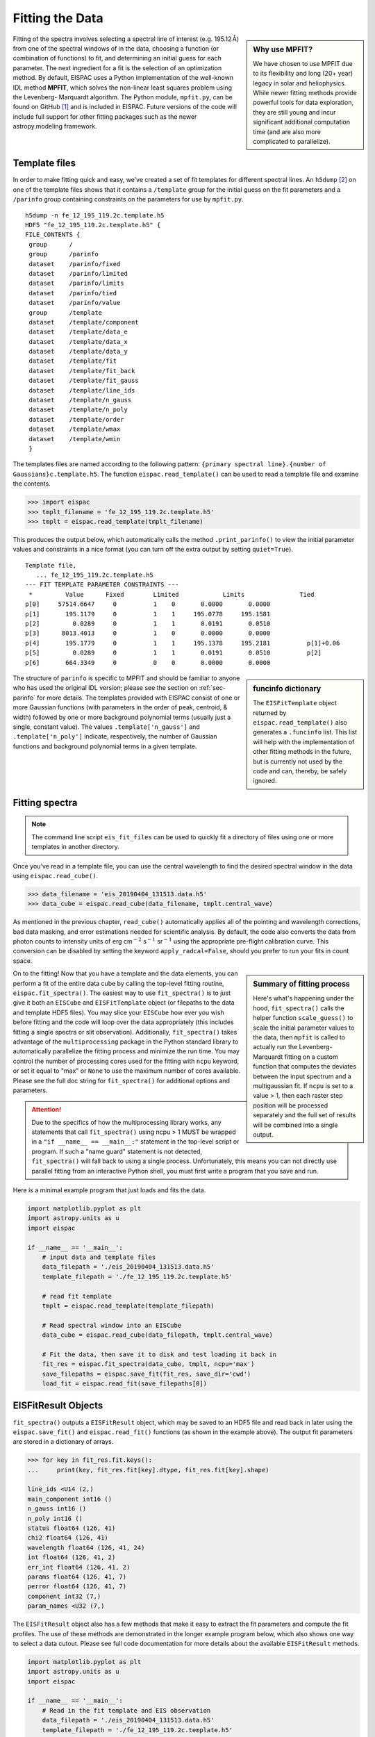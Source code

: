 .. _sec-fitting:

Fitting the Data
================

.. sidebar:: Why use MPFIT?

   We have chosen to use MPFIT due to its flexibility and long (20+ year)
   legacy in solar and heliophysics. While newer fitting methods provide
   powerful tools for data exploration, they are still young and incur
   significant additional computation time (and are also more complicated
   to parallelize).

Fitting of the spectra involves selecting a spectral line of interest
(e.g. 195.12 Å) from one of the spectral windows of in the data,
choosing a function (or combination of functions) to fit, and
determining an initial guess for each parameter. The next ingredient for
a fit is the selection of an optimization method. By default, EISPAC
uses a Python implementation of the well-known IDL method **MPFIT**,
which solves the non-linear least squares problem using the Levenberg-
Marquardt algorithm. The Python module, ``mpfit.py``, can be found on
GitHub [#]_ and is included in EISPAC. Future versions of the code will
include full support for other fitting packages such as the newer
astropy.modeling framework.

Template files
--------------

In order to make fitting quick and easy, we’ve created a set of fit
templates for different spectral lines. An ``h5dump`` [#]_ on one of the
template files shows that it contains a ``/template`` group for the
initial guess on the fit parameters and a ``/parinfo`` group containing
constraints on the parameters for use by ``mpfit.py``.

::

   h5dump -n fe_12_195_119.2c.template.h5
   HDF5 "fe_12_195_119.2c.template.h5" {
   FILE_CONTENTS {
    group      /
    group      /parinfo
    dataset    /parinfo/fixed
    dataset    /parinfo/limited
    dataset    /parinfo/limits
    dataset    /parinfo/tied
    dataset    /parinfo/value
    group      /template
    dataset    /template/component
    dataset    /template/data_e
    dataset    /template/data_x
    dataset    /template/data_y
    dataset    /template/fit
    dataset    /template/fit_back
    dataset    /template/fit_gauss
    dataset    /template/line_ids
    dataset    /template/n_gauss
    dataset    /template/n_poly
    dataset    /template/order
    dataset    /template/wmax
    dataset    /template/wmin
    }

The templates files are named according to the following pattern:
``{primary spectral line}.{number of Gaussians}c.template.h5``. The
function ``eispac.read_template()`` can be used to read a template file
and examine the contents.

.. code:: python

   >>> import eispac
   >>> tmplt_filename = 'fe_12_195_119.2c.template.h5'
   >>> tmplt = eispac.read_template(tmplt_filename)

This produces the output below, which automatically calls the method
``.print_parinfo()`` to view the initial parameter values and
constraints in a nice format (you can turn off the extra output by
setting ``quiet=True``).

::

   Template file,
      ... fe_12_195_119.2c.template.h5
   --- FIT TEMPLATE PARAMETER CONSTRAINTS ---
    *         Value      Fixed        Limited            Limits               Tied
   p[0]     57514.6647     0          1    0       0.0000       0.0000
   p[1]       195.1179     0          1    1     195.0778     195.1581
   p[2]         0.0289     0          1    1       0.0191       0.0510
   p[3]      8013.4013     0          1    0       0.0000       0.0000
   p[4]       195.1779     0          1    1     195.1378     195.2181          p[1]+0.06
   p[5]         0.0289     0          1    1       0.0191       0.0510          p[2]
   p[6]       664.3349     0          0    0       0.0000       0.0000

.. sidebar:: funcinfo dictionary

   The ``EISFitTemplate`` object returned by ``eispac.read_template()`` also
   generates a ``.funcinfo`` list. This list will help with the implementation
   of other fitting methods in the future, but is currently not used by the
   code and can, thereby, be safely ignored.

The structure of ``parinfo`` is specific to MPFIT and should be familiar
to anyone who has used the original IDL version; please see the section
on :ref:`sec-parinfo` for more details. The templates provided
with EISPAC consist of one or more Gaussian functions (with parameters
in the order of peak, centroid, & width) followed by one or more
background polynomial terms (usually just a single, constant value). The
values ``.template['n_gauss']`` and ``.template['n_poly']`` indicate,
respectively, the number of Gaussian functions and background polynomial
terms in a given template.

Fitting spectra
---------------

.. Note:: The command line script ``eis_fit_files`` can be used to quickly
   fit a directory of files using one or more templates in another directory.

Once you’ve read in a template file, you can use the central wavelength
to find the desired spectral window in the data using
``eispac.read_cube()``.

.. code:: python

   >>> data_filename = 'eis_20190404_131513.data.h5'
   >>> data_cube = eispac.read_cube(data_filename, tmplt.central_wave)

As mentioned in the previous chapter, ``read_cube()`` automatically
applies all of the pointing and wavelength corrections, bad data
masking, and error estimations needed for scientific analysis. By
default, the code also converts the data from photon counts to intensity
units of erg cm\ :math:`^{-2}` s\ :math:`^{-1}` sr\ :math:`^{-1}` using
the appropriate pre-flight calibration curve. This conversion can be
disabled by setting the keyword ``apply_radcal=False``, should you
prefer to run your fits in count space.

.. sidebar:: Summary of fitting process

   Here's what's happening under the hood, ``fit_spectra()`` calls the
   helper function ``scale_guess()`` to scale the initial parameter values
   to the data, then ``mpfit`` is called to actually run the Levenberg-Marquardt
   fitting on a custom function that computes the deviates between the input
   spectrum and a multigaussian fit. If ``ncpu`` is set to a value > 1, then
   each raster step position will be processed separately and the full set of
   results will be combined into a single output.

On to the fitting! Now that you have a template and the data elements,
you can perform a fit of the entire data cube by calling the top-level
fitting routine, ``eispac.fit_spectra()``. The easiest way to use
``fit_spectra()`` is to just give it both an ``EISCube`` and
``EISFitTemplate`` object (or filepaths to the data and template HDF5
files). You may slice your ``EISCube`` how ever you wish before fitting
and the code will loop over the data appropriately (this includes
fitting a single spectra or slit observation). Additionally,
``fit_spectra()`` takes advantage of the ``multiprocessing`` package in
the Python standard library to automatically parallelize the fitting
process and minimize the run time. You may control the number of
processing cores used for the fitting with ``ncpu`` keyword, or set it
equal to "max" or ``None`` to use the maximum number of cores available.
Please see the full doc string for ``fit_spectra()`` for additional options
and parameters.

.. Attention::
   Due to the specifics of how the multiprocessing library works, any
   statements that call ``fit_spectra()`` using ncpu > 1 MUST be wrapped
   in a ``"if __name__ == __main__:"`` statement in the top-level script
   or program. If such a "name guard" statement is not detected,
   ``fit_spectra()`` will fall back to using a single process. Unfortunately,
   this means you can not directly use parallel fitting from an interactive
   Python shell, you must first write a program that you save and run.

Here is a minimal example program that just loads and fits the data.

.. code:: python

   import matplotlib.pyplot as plt
   import astropy.units as u
   import eispac

   if __name__ == '__main__':
       # input data and template files
       data_filepath = './eis_20190404_131513.data.h5'
       template_filepath = './fe_12_195_119.2c.template.h5'

       # read fit template
       tmplt = eispac.read_template(template_filepath)

       # Read spectral window into an EISCube
       data_cube = eispac.read_cube(data_filepath, tmplt.central_wave)

       # Fit the data, then save it to disk and test loading it back in
       fit_res = eispac.fit_spectra(data_cube, tmplt, ncpu='max')
       save_filepaths = eispac.save_fit(fit_res, save_dir='cwd')
       load_fit = eispac.read_fit(save_filepaths[0])

EISFitResult Objects
--------------------

``fit_spectra()`` outputs a ``EISFitResult`` object, which may be saved
to an HDF5 file and read back in later using the ``eispac.save_fit()``
and ``eispac.read_fit()`` functions (as shown in the example above). The
output fit parameters are stored in a dictionary of arrays.

.. code:: python

   >>> for key in fit_res.fit.keys():
   ...     print(key, fit_res.fit[key].dtype, fit_res.fit[key].shape)

   line_ids <U14 (2,)
   main_component int16 ()
   n_gauss int16 ()
   n_poly int16 ()
   status float64 (126, 41)
   chi2 float64 (126, 41)
   wavelength float64 (126, 41, 24)
   int float64 (126, 41, 2)
   err_int float64 (126, 41, 2)
   params float64 (126, 41, 7)
   perror float64 (126, 41, 7)
   component int32 (7,)
   param_names <U32 (7,)

The ``EISFitResult`` object also has a few methods that make it easy to
extract the fit parameters and compute the fit profiles. The use of
these methods are demonstrated in the longer example program below,
which also shows one way to select a data cutout. Please see full code
documentation for more details about the available ``EISFitResult``
methods.

.. code:: python

   import matplotlib.pyplot as plt
   import astropy.units as u
   import eispac

   if __name__ == '__main__':
       # Read in the fit template and EIS observation
       data_filepath = './eis_20190404_131513.data.h5'
       template_filepath = './fe_12_195_119.2c.template.h5'
       tmplt = eispac.read_template(template_filepath)
       data_cube = eispac.read_cube(data_filepath, tmplt.central_wave)

       # Select a cutout of the raster (note the order of array & plot indices!)
       cutout_extent = [48, 165, 254, 378] # units of [arcsec]
       w_coords = data_cube.axis_world_coords('em.wl')
       lower_left = (cutout_extent[2]*u.arcsec, cutout_extent[0]*u.arcsec,
                     w_coords[0])
       upper_right = (cutout_extent[3]*u.arcsec, cutout_extent[1]*u.arcsec,
                      w_coords[-1])
       raster_cutout = data_cube.crop_by_coords(lower_left,
                                                upper_corner=upper_right)

       # Fit the data and save it to disk
       fit_res = eispac.fit_spectra(raster_cutout, tmplt, ncpu='max')
       save_filepaths = eispac.save_fit(fit_res, save_dir='cwd')

       # Extract array of total data and fit intensites
       sum_data_inten = raster_cutout.sum_spectra().data
       fit_wave_cube, fit_inten_cube = fit_res.get_fit_profile(component=[0,1])
       sum_fit_inten = fit_inten_cube.sum(axis=2)

       # Extract example fit profiles at a higher spectral resolution
       ex_coords = [43, 28] # [Y,X] array coords in units of [pixels]
       fit_x, fit_y = fit_res.get_fit_profile(coords=ex_coords,
                                              num_wavelengths=100)
       c0_fit_x, c0_fit_y = fit_res.get_fit_profile(component=0,
                                        coords=ex_coords, num_wavelengths=100)
       c1_fit_x, c1_fit_y = fit_res.get_fit_profile(component=1,
                                        coords=ex_coords, num_wavelengths=100)
       c2_fit_x, c2_fit_y = fit_res.get_fit_profile(component=2,
                                        coords=ex_coords, num_wavelengths=100)
       sub_data = raster_cutout.data[ex_coords[0], ex_coords[1], :]
       sub_wave = raster_cutout.wavelength[ex_coords[0], ex_coords[1], :]
       sub_err = raster_cutout.uncertainty.array[ex_coords[0], ex_coords[1], :]

       # Make a multi-panel figure with the cutout and example
       fig = plt.figure()
       plot_grid = fig.add_gridspec(nrows=2, ncols=2, hspace=0.5, wspace=0.3)

       data_img = fig.add_subplot(plot_grid[0,0])
       data_img.imshow(sum_data_inten, origin='lower', extent=cutout_extent,
                          cmap='gray')
       data_img.set_title('Data Cutout')
       data_img.set_xlabel('Solar-X [arcsec]')
       data_img.set_ylabel('Solar-Y [arcsec]')

       fit_img = fig.add_subplot(plot_grid[0,1])
       fit_img.imshow(sum_fit_inten, origin='lower', extent=cutout_extent,
                         cmap='gray')
       fit_img.set_title('Total Fit Intensity')
       fit_img.set_xlabel('Solar-X [arcsec]')
       fit_img.set_ylabel('Solar-Y [arcsec]')

       profile = fig.add_subplot(plot_grid[1,:])
       profile.errorbar(sub_wave, sub_data, yerr=sub_err,
                              ls='', marker='o', color='k')
       profile.plot(fit_x, fit_y, color='b', label='Combined profile')
       profile.plot(c0_fit_x, c0_fit_y, color='r', label='Gaussian 1')
       profile.plot(c1_fit_x, c1_fit_y, color='r', ls='--', label='Gaussian 2')
       profile.plot(c2_fit_x, c2_fit_y, color='g', label='Background')
       profile.set_title(f'Cutout indices iy = {ex_coords[0]},'
                               +f' ix = {ex_coords[1]}')
       profile.set_xlabel('Wavelength [$\AA$]')
       profile.set_ylabel('Intensity ['+str(raster_cutout.unit)+']')
       profile.legend(loc='upper left')
       plt.show()

.. _fig-fit_example:

.. figure:: figures/ex_cutout_and_fit.png
   :align: center
   :width: 500px

   Example data cutout and profile fits. The top two panels show the
   raster formed by summing over the wavelength axis on the observed
   intensities (left) and fit intensities (right). The bottom panel
   shows an example fit for the 195.119 Å line profile.

.. rubric:: Footnotes

.. [#] Sergey Koposov's Python port of MPFIT can be found at
   https://github.com/segasai/astrolibpy/

.. [#] ``h5dump`` is a command line tool used to inspect the contents of
   an HDF5 file. It is included  the Anaconda Python distribution platform,
   but can also be installed on its own.

